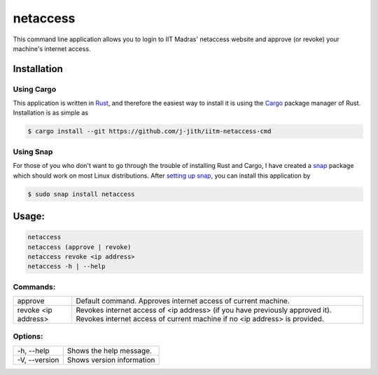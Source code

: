 netaccess
=========

|build-status| |snap-status|

This command line application allows you to login to IIT Madras' netaccess
website and approve (or revoke) your machine's internet access.

Installation
------------

Using Cargo
~~~~~~~~~~~

This application is written in Rust_, and therefore the easiest way to install
it is using the Cargo_ package manager of Rust. Installation is as simple as

.. code:: bash

   $ cargo install --git https://github.com/j-jith/iitm-netaccess-cmd

Using Snap
~~~~~~~~~~

For those of you who don't want to go through the trouble of installing Rust
and Cargo, I have created a snap_ package which should work on most Linux
distributions. After `setting up snap`_, you can install this application by

.. code:: bash

   $ sudo snap install netaccess


Usage:
------

.. code:: bash

    netaccess
    netaccess (approve | revoke)
    netaccess revoke <ip address>
    netaccess -h | --help

Commands:
~~~~~~~~~

+---------------------+-----------------------------------------------------+
| approve             | Default command. Approves internet access of        |
|                     | current machine.                                    |
+---------------------+-----------------------------------------------------+
| revoke <ip address> | Revokes internet access of <ip address> (if you     |
|                     | have previously approved it). Revokes internet      |
|                     | access of current machine if no <ip address> is     |
|                     | provided.                                           |
+---------------------+-----------------------------------------------------+

Options:
~~~~~~~~

+---------------+---------------------------+
| -h, --help    | Shows the help message.   |
+---------------+---------------------------+
| -V, --version | Shows version information |
+---------------+---------------------------+


.. |build-status| image:: https://api.travis-ci.org/j-jith/iitm-netaccess-cmd.svg?branch=master
                  :target: https://travis-ci.org/j-jith/iitm-netaccess-cmd

.. |snap-status| image:: https://build.snapcraft.io/badge/j-jith/iitm-netaccess-cmd.svg
                 :target: https://build.snapcraft.io/user/j-jith/iitm-netaccess-cmd

.. _Rust: https://www.rust-lang.org

.. _Cargo: http://doc.crates.io/

.. _snap: https://snapcraft.io/

.. _setting up snap: https://docs.snapcraft.io/core/install
